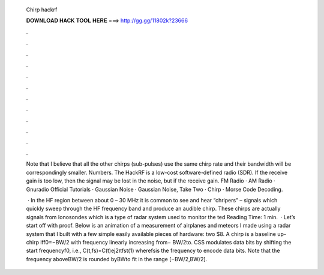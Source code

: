   Chirp hackrf
  
  
  
  𝐃𝐎𝐖𝐍𝐋𝐎𝐀𝐃 𝐇𝐀𝐂𝐊 𝐓𝐎𝐎𝐋 𝐇𝐄𝐑𝐄 ===> http://gg.gg/11802k?23666
  
  
  
  .
  
  
  
  .
  
  
  
  .
  
  
  
  .
  
  
  
  .
  
  
  
  .
  
  
  
  .
  
  
  
  .
  
  
  
  .
  
  
  
  .
  
  
  
  .
  
  
  
  .
  
  Note that I believe that all the other chirps (sub-pulses) use the same chirp rate and their bandwidth will be correspondingly smaller. Numbers. The HackRF is a low-cost software-defined radio (SDR). If the receive gain is too low, then the signal may be lost in the noise, but if the receive gain. FM Radio · AM Radio · Gnuradio Official Tutorials · Gaussian Noise · Gaussian Noise, Take Two · Chirp · Morse Code Decoding.
  
   · In the HF region between about 0 – 30 MHz it is common to see and hear “chripers” – signals which quickly sweep through the HF frequency band and produce an audible chirp. These chirps are actually signals from Ionosondes which is a type of radar system used to monitor the ted Reading Time: 1 min.  · Let’s start off with proof. Below is an animation of a measurement of airplanes and meteors I made using a radar system that I built with a few simple easily available pieces of hardware: two $8. A chirp is a baseline up-chirp iff0=−BW/2 with frequency linearly increasing from− BW/2to. CSS modulates data bits by shifting the start frequencyf0, i.e., C(t,fs)=C(t)ej2πfst(1) wherefsis the frequency to encode data bits. Note that the frequency aboveBW/2 is rounded byBWto ﬁt in the range [−BW/2,BW/2].
